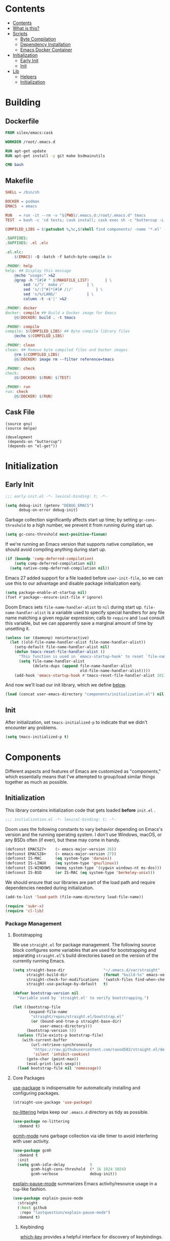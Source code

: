 #+PROPERTY: header-args :mkdirp yes

* Contents
:PROPERTIES:
:HASH:     6a77c534ae022e50f5048a20e4b281ba
:MODIFIED: [2021-07-07 Wed 16:25]
:TOC:      :include all :depth 2
:END:

:CONTENTS:
- [[#contents][Contents]]
- [[#what-is-this][What is this?]]
- [[#scripts][Scripts]]
  - [[#byte-compilation][Byte Compilation]]
  - [[#dependency-installation][Dependency Installation]]
  - [[#emacs-docker-container][Emacs Docker Container]]
- [[#initialization][Initialization]]
  - [[#early-init][Early Init]]
  - [[#init][Init]]
- [[#lib][Lib]]
  - [[#helpers][Helpers]]
  - [[#initialization][Initialization]]
:END:

* Building
:PROPERTIES:
:HASH:     0e3aa8d054c9158f87ec23518113a340
:MODIFIED: [2021-07-12 Mon 14:04]
:END:

** Dockerfile
:PROPERTIES:
:HASH:     1a6fc187cb0e108d78f53c8e2499f67f
:MODIFIED: [2021-07-12 Mon 14:18]
:header-args+: :tangle .emacs.d/Dockerfile
:END:

#+begin_src dockerfile
  FROM silex/emacs:cask

  WORKDIR /root/.emacs.d

  RUN apt-get update
  RUN apt-get install -y git make bsdmainutils

  CMD bash
#+end_src

** Makefile
:PROPERTIES:
:HASH:     ba9a60f04bbd0fce8cb6aa6749c321a2
:MODIFIED: [2021-07-12 Mon 16:13]
:header-args+: :tangle .emacs.d/Makefile
:END:

#+begin_src makefile
SHELL = /bin/sh

DOCKER = podman
EMACS  = emacs

RUN   = run -it --rm -v "${PWD}/.emacs.d:/root/.emacs.d" tmacs
TEST  = bash -c 'cd tests; cask install; cask exec sh -c "buttercup -L ../tests"'

COMPILED_LIBS = $(patsubst %,%c,$(shell find components/ -name '*.el' -print))

.SUFFIXES:
.SUFFIXES: .el .elc

.el.elc:
	$(EMACS) -Q -batch -f batch-byte-compile $<

.PHONY: help
help: ## Display this message
	@echo "usage:" >&2
	@grep -h "[#]# " $(MAKEFILE_LIST)		| \
		sed 's/^/  make /'			| \
		sed 's/:[^#]*[#]# /|/'			| \
		sed 's/%/LANG/'				| \
		column -t -s'|' >&2

.PHONY: docker
docker: compile ## Build a Docker image for Emacs
	@$(DOCKER) build . -t tmacs

.PHONY: compile
compile: $(COMPILED_LIBS) ## Byte compile library files
	@echo $(COMPILED_LIBS)

.PHONY: clean
clean: ## Remove byte compiled files and Docker images
	@rm $(COMPILED_LIBS)
	@$(DOCKER) image rm --filter reference=tmacs

.PHONY: check
check:
	@$(DOCKER) $(RUN) $(TEST)

.PHONY: run
run: check
	@$(DOCKER) $(RUN)
#+end_src

** Cask File
:PROPERTIES:
:HASH:     52a5f3f438a4d7fdb5274ab8c97c28bd
:MODIFIED: [2021-07-12 Mon 15:57]
:header-args+: :tangle .emacs.d/tests/Cask
:END:

#+begin_src cask
  (source gnu)
  (source melpa)

  (development
   (depends-on "buttercup")
   (depends-on "el-get"))
#+end_src

* Initialization
:PROPERTIES:
:HASH:     b5eab1757b81c89df8a3f1756fcaab20
:MODIFIED: [2021-07-07 Wed 10:34]
:END:

** Early Init
:PROPERTIES:
:HASH:     4fa01f01b74d9a8a783b241c2a6d5436
:MODIFIED: [2021-07-12 Mon 16:27]
:header-args+:   :tangle .emacs.d/early-init.el
:END:

#+begin_src emacs-lisp
  ;;; early-init.el -*- lexical-binding: t; -*-
#+end_src

#+begin_src emacs-lisp
  (setq debug-init (getenv "DEBUG_EMACS")
        debug-on-error debug-init)
#+end_src

Garbage collection significantly affects start up time; by setting
=gc-cons-threshold= to a high number, we prevent it from running during
start up.

#+begin_src emacs-lisp
  (setq gc-cons-threshold most-positive-fixnum)
#+end_src

If we're running an Emacs version that supports native compilation, we
should avoid compiling anything during start up.

#+begin_src emacs-lisp
  (if (boundp 'comp-deferred-compilation)
      (setq comp-deferred-compilation nil)
    (setq native-comp-deferred-compilation nil))
#+end_src

Emacs 27 added support for a file loaded before =user-init-file=, so we
can use this to our advantage and disable package initialization
early.

#+begin_src emacs-lisp
  (setq package-enable-at-startup nil)
  (fset #'package--ensure-init-file #'ignore)
#+end_src

Doom Emacs sets =file-name-handler-alist= to =nil= during start
up. =file-name-handler-alist= is a variable used to specify special
handlers for any file name matching a given regular expression; calls
to =require= and =load= consult this variable, but we can apparently save
a marginal amount of time by unsetting it.

#+begin_src emacs-lisp
  (unless (or (daemonp) noninteractive)
    (let ((old-file-name-handler-alist file-name-handler-alist))
      (setq-default file-name-handler-alist nil)
      (defun tmacs-reset-file-handler-alist ()
        "This function is used in `emacs-startup-hook' to reset `file-name-handler-alist' to its default value."
        (setq file-name-handler-alist
              (delete-dups (append file-name-handler-alist
                                   old-file-name-handler-alist))))
      (add-hook 'emacs-startup-hook #'tmacs-reset-file-handler-alist 101)))
#+end_src

And now we'll load our init library, which we define [[id:0b1a1e03-01cb-43fb-8359-25c465a7ad3f][below]].

#+begin_src emacs-lisp
  (load (concat user-emacs-directory "components/initialization.el") nil 'nomessage)
#+end_src

** Init
:PROPERTIES:
:HASH:     fef4b202be10cb5256e76846a9b75faa
:MODIFIED: [2021-07-12 Mon 13:42]
:header-args+:   :tangle .emacs.d/init.el
:END:

After initialization, set =tmacs-initialized-p= to indicate that we
didn't encounter any problems.

#+begin_src emacs-lisp
  (setq tmacs-initialized-p t)
#+end_src

* Components
:PROPERTIES:
:HASH:     cc0ba3414169702cd68003982dd7e375
:MODIFIED: [2021-07-08 Thu 14:08]
:END:

Different aspects and features of Emacs are customized as
"components," which essentially means that I've attempted to
group/load similar things together as much as possible.

** Initialization
:PROPERTIES:
:HASH:     29f62acb1242e578bd99f29d67c5863c
:MODIFIED: [2021-07-09 Fri 15:57]
:header-args+:  :mkdirp yes :tangle .emacs.d/components/initialization.el
:ID:       0b1a1e03-01cb-43fb-8359-25c465a7ad3f
:END:

This library contains initialization code that gets loaded *before*
=init.el= .

#+begin_src emacs-lisp
  ;;; initialization.el -*- lexical-binding: t; -*-
#+end_src

Doom uses the following constants to vary behavior depending on
Emacs's version and the running operating system. I don't use Windows,
macOS, or any BSDs often (if ever), but these may come in handy.

#+begin_src emacs-lisp
  (defconst EMACS27+    (> emacs-major-version 26))
  (defconst EMACS28+    (> emacs-major-version 27))
  (defconst IS-MAC      (eq system-type 'darwin))
  (defconst IS-LINUX    (eq system-type 'gnu/linux))
  (defconst IS-WINDOWS  (memq system-type '(cygwin windows-nt ms-dos)))
  (defconst IS-BSD      (or IS-MAC (eq system-type 'berkeley-unix)))
#+end_src

We should ensure that our libraries are part of the load path and
require dependencies needed during initialization.

#+begin_src emacs-lisp
  (add-to-list 'load-path (file-name-directory load-file-name))

  (require 'subr-x)
  (require 'cl-lib)
#+end_src

*** Package Management
:PROPERTIES:
:HASH:     b34620502e08145e2cc5ed29cdb684b0
:MODIFIED: [2021-07-07 Wed 15:18]
:END:

**** Bootstrapping
:PROPERTIES:
:HASH:     15116998922abd6610dc4a841b254a29
:MODIFIED: [2021-07-08 Thu 14:42]
:END:

We use =straight.el= for package management. The following source block
configures some variables that are used for bootstrapping and
separating =straight.el='s build directories based on the version of the
currently running Emacs.

#+begin_src emacs-lisp
  (setq straight-base-dir                 "~/.emacs.d/var/straight"
        straight-build-dir                (format "build-%s" emacs-version)
        straight-check-for-modifications  '(watch-files find-when-checking)
        straight-use-package-by-default   t)

  (defvar bootstrap-version nil
    "Variable used by `straight.el' to verify bootstrapping.")

  (let ((bootstrap-file
         (expand-file-name
          "straight/repos/straight.el/bootstrap.el"
          (or (bound-and-true-p straight-base-dir)
              user-emacs-directory)))
        (bootstrap-version 5))
    (unless (file-exists-p bootstrap-file)
      (with-current-buffer
          (url-retrieve-synchronously
           "https://raw.githubusercontent.com/raxod502/straight.el/develop/install.el"
           'silent 'inhibit-cookies)
        (goto-char (point-max))
        (eval-print-last-sexp)))
    (load bootstrap-file nil 'nomessage))
#+end_src

**** Core Packages
:PROPERTIES:
:HASH:     f248e3d4e0241e93e770b4264902b03c
:MODIFIED: [2021-07-08 Thu 16:03]
:END:

[[https://github.com/jwiegley/use-package][use-package]] is indispensable for automatically installing and
configuring packages.

#+begin_src emacs-lisp
  (straight-use-package 'use-package)
#+end_src

[[https://github.com/emacscollective/no-littering][no-littering]] helps keep our =.emacs.d= directory as tidy as possible.

#+begin_src emacs-lisp
  (use-package no-littering
    :demand t)
#+end_src

[[https://github.com/emacsmirror/gcmh][gcmh-mode]] runs garbage collection via idle timer to avoid interfering
with user activity.

#+begin_src emacs-lisp
  (use-package gcmh
    :demand t
    :init
    (setq gcmh-idle-delay           5
          gcmh-high-cons-threshold  (* 16 1024 1024)
          gcmh-verbose              debug-init))
#+end_src

[[https://github.com/lastquestion/explain-pause-mode][explain-pause-mode]] summarizes Emacs activity/resource usage in a
=top=-like fashion.

#+begin_src emacs-lisp
  (use-package explain-pause-mode
    :straight
    (:host github
     :repo "lastquestion/explain-pause-mode")
    :demand t)
#+end_src

***** Keybinding
:PROPERTIES:
:HASH:     a8aa47f89edfafde86cabc0185394d0b
:MODIFIED: [2021-07-08 Thu 16:09]
:END:

[[https://github.com/justbur/emacs-which-key][which-key]] provides a helpful interface for discovery of keybindings.

#+begin_src emacs-lisp
  (use-package which-key
    :demand t)
#+end_src

[[https://github.com/noctuid/general.el][general]] assists us with convenient and consistent keybindings.

#+begin_src emacs-lisp
  (use-package general
    :demand t
    :config
    (general-evil-setup t)
    (general-override-mode)
    (general-auto-unbind-keys)
    ;; Define a macro that binds commands to a "leader" key (SPC, in
    ;; this case).
    (general-create-definer tm/leader-def
      :states             '(normal motion visual emacs insert)
      :keymaps            '(local override)
      :prefix             "SPC"
      :non-normal-prefix  "M-SPC"
      :prefix-command     'tm/prefix-command
      :prefix-map         'tm/prefix-map)
    (defmacro tm/create-leader-definer (name infix &optional wrapping)
      "A helper macro for wrapping definers defined via `general-create-definer'.

    NAME is used to generate the definer's wrapper name. INFIX
    determines the key used as a prefix. WRAPPING can be optionally
    specified as in the aforementioned macro."
      (declare (indent defun))
      (let* ((leader-prefix (concat "tm/" name "-leader-"))
             (leader-name (intern (concat leader-prefix "def")))
             (leader-cmd (intern (concat leader-prefix "command")))
             (leader-map (intern (concat leader-prefix "map")))
             (wrapping (or wrapping #'tm/leader-def)))
        `(general-create-definer ,leader-name
           :wrapping ,wrapping
           :infix ,infix
           :prefix-command ',leader-cmd
           :prefix-map ',leader-map)))
    (tm/create-leader-definer "file"   "f")
    (tm/create-leader-definer "help"   "h")
    (tm/create-leader-definer "dir"    "d")
    (tm/create-leader-definer "search" "s")
    (tm/create-leader-definer "toggle" "t")
    (tm/create-leader-definer "buffer" "b"))
#+end_src

[[https://github.com/emacs-evil/evil][evil-mode]] creates Vim-like keybindings and functionality for Emacs.

#+begin_src emacs-lisp
  (use-package evil
    :general
    (:states   '(normal motion)
     :keymaps  '(local override)
     "/"       'swiper)
    :init
    (setq evil-want-keybinding   nil
          evil-want-integration  t
          evil-want-fine-undo    t
          evil-cross-lines       t)
    (evil-mode))
#+end_src

*** Native Compilation
:PROPERTIES:
:HASH:     0ccb3deb9626943d9df3222129b83503
:MODIFIED: [2021-07-08 Thu 14:43]
:END:

Doom configures a variety of settings if native compilation is
supported. I haven't really looked into any of it, but I assume the
point is to avoid unpredictable behavior and to optimize start up
time.

#+begin_src emacs-lisp
  (when EMACS28+
    (mapc (lambda (varset)
            (unless (boundp (car varset))
              (defvaralias (car varset) (cdr varset))))
          '((native-comp-deferred-compilation           . comp-deferred-compilation)
            (native-comp-deferred-compilation-deny-list . comp-deferred-compilation-deny-list)
            (native-comp-eln-load-path                  . comp-eln-load-path)
            (native-comp-warning-on-missing-source      . comp-warning-on-missing-source)
            (native-comp-driver-options                 . comp-native-driver-options)
            (native-comp-async-query-on-exit            . comp-async-query-on-exit)
            (native-comp-async-report-warnings-errors   . comp-async-report-warnings-errors)
            (native-comp-async-env-modifier-form        . comp-async-env-modifier-form)
            (native-comp-async-all-done-hook            . comp-async-all-done-hook)
            (native-comp-async-cu-done-functions        . comp-async-cu-done-functions)
            (native-comp-async-jobs-number              . comp-async-jobs-number)
            (native-comp-never-optimize-functions       . comp-never-optimize-functions)
            (native-comp-bootstrap-deny-list            . comp-bootstrap-deny-list)
            (native-comp-always-compile                 . comp-always-compile)
            (native-comp-verbose                        . comp-verbose)
            (native-comp-debug                          . comp-debug)
            (native-comp-speed                          . comp-speed))))

  (when (boundp 'native-comp-eln-load-path)
    (add-to-list 'native-comp-eln-load-path (no-littering-expand-var-file-name "eln/")))

  (with-eval-after-load 'comp
    ;; TODO: Add modes to `native-comp-deferred-compilation-deny-list'.
    )
#+end_src

*** Quieter Start Up
:PROPERTIES:
:HASH:     69ee03a656076b676d358c5049092272
:MODIFIED: [2021-07-08 Thu 14:44]
:END:

Doom uses the following configuration changes to decrease the amount
of noise during start up.

#+begin_src emacs-lisp
  (setq ad-redefinition-action 'accept)

  ;; Get rid of "For information about GNU Emacs..." message at startup, unless
  ;; we're in a daemon session where it'll say "Starting Emacs daemon." instead,
  ;; which isn't so bad.
  (unless (daemonp)
    (advice-add #'display-startup-echo-area-message :override #'ignore))

  ;; Reduce *Messages* noise at startup. An empty scratch buffer (or the dashboard)
  ;; is more than enough.
  (setq inhibit-startup-message            t
        inhibit-startup-echo-area-message  user-login-name
        inhibit-default-init               t
        initial-major-mode                 'fundamental-mode
        initial-scratch-message            nil)
#+end_src

*** Less Littering
:PROPERTIES:
:HASH:     43ede217e6912779e5e51ceb7d2d9693
:MODIFIED: [2021-07-08 Thu 13:44]
:END:

#+begin_src emacs-lisp
  (setq async-byte-compile-log-file  (no-littering-expand-var-file-name "async-bytecomp.log")
        custom-file                  (no-littering-expand-var-file-name "custom.el")
        desktop-dirname              (no-littering-expand-var-file-name "desktop")
        desktop-base-file-name       (no-littering-expand-var-file-name "autosave")
        desktop-base-lock-name       (no-littering-expand-var-file-name "autosave-lock")
        pcache-directory             (no-littering-expand-var-file-name "pcache/")
        request-storage-directory    (no-littering-expand-var-file-name "request"))
#+end_src

*** Optimizations
:PROPERTIES:
:HASH:     5eb88e3d2d4202ef8347c6b9f9568cdd
:MODIFIED: [2021-07-08 Thu 14:46]
:END:

Doom uses the following (extensive) configuration to optimize Emacs
start up.

#+begin_src emacs-lisp
  ;; A second, case-insensitive pass over `auto-mode-alist' is time wasted, and
  ;; indicates misconfiguration (don't rely on case insensitivity for file names).
  (setq auto-mode-case-fold nil)

  ;; Disable bidirectional text rendering for a modest performance boost. I've set
  ;; this to `nil' in the past, but the `bidi-display-reordering's docs say that
  ;; is an undefined state and suggest this to be just as good:
  (setq-default bidi-display-reordering   'left-to-right
                bidi-paragraph-direction  'left-to-right)

  ;; Disabling the BPA makes redisplay faster, but might produce incorrect display
  ;; reordering of bidirectional text with embedded parentheses and other bracket
  ;; characters whose 'paired-bracket' Unicode property is non-nil.
  (setq bidi-inhibit-bpa t)  ; Emacs 27 only

  ;; Reduce rendering/line scan work for Emacs by not rendering cursors or regions
  ;; in non-focused windows.
  (setq-default cursor-in-non-selected-windows  nil)
  (setq highlight-nonselected-windows           nil)

  ;; More performant rapid scrolling over unfontified regions. May cause brief
  ;; spells of inaccurate syntax highlighting right after scrolling, which should
  ;; quickly self-correct.
  (setq fast-but-imprecise-scrolling t)

  ;; Don't ping things that look like domain names.
  (setq ffap-machine-p-known 'reject)

  ;; Resizing the Emacs frame can be a terribly expensive part of changing the
  ;; font. By inhibiting this, we halve startup times, particularly when we use
  ;; fonts that are larger than the system default (which would resize the frame).
  (setq frame-inhibit-implied-resize t)

  ;; Emacs "updates" its ui more often than it needs to, so slow it down slightly
  (setq idle-update-delay 1.0)  ; default is 0.5

  ;; Font compacting can be terribly expensive, especially for rendering icon
  ;; fonts on Windows. Whether disabling it has a notable affect on Linux and Mac
  ;; hasn't been determined, but do it there anyway, just in case. This increases
  ;; memory usage, however!
  (setq inhibit-compacting-font-caches t)

  ;; Increase how much is read from processes in a single chunk (default is 4kb).
  ;; This is further increased elsewhere, where needed (like our LSP module).
  (setq read-process-output-max (* 64 1024))  ; 64kb

  ;; Introduced in Emacs HEAD (b2f8c9f), this inhibits fontification while
  ;; receiving input, which should help a little with scrolling performance.
  (setq redisplay-skip-fontification-on-input t)

  ;; Performance on Windows is considerably worse than elsewhere. We'll need
  ;; everything we can get.
  (when IS-WINDOWS
    (setq w32-get-true-file-attributes  nil           ; decrease file IO workload
          w32-pipe-read-delay           0             ; faster IPC
          w32-pipe-buffer-size          (* 64 1024))) ; read more at a time (was 4K)

  ;; Remove command line options that aren't relevant to our current OS; means
  ;; slightly less to process at startup.
  (unless IS-MAC   (setq command-line-ns-option-alist nil))
  (unless IS-LINUX (setq command-line-x-option-alist nil))

  ;; HACK `tty-run-terminal-initialization' is *tremendously* slow for some
  ;;      reason; inexplicably doubling startup time for terminal Emacs. Keeping
  ;;      it disabled will have nasty side-effects, so we simply delay it instead,
  ;;      and invoke it later, at which point it runs quickly; how mysterious!
  (unless (daemonp)
    (defun tmacs-init-tty ()
      (advice-remove #'tty-run-terminal-initialization #'ignore)
      (tty-run-terminal-initialization (selected-frame) nil t))
    (advice-add #'tty-run-terminal-initialization :override #'ignore)
    (add-hook 'window-setup-hook
              #'tmacs-init-tty))
#+end_src

*** Security
:PROPERTIES:
:HASH:     d5bb0bf7145cfbf09ef62654f840d2f0
:MODIFIED: [2021-07-07 Wed 14:45]
:END:

Doom uses the following configuration to improve security.

#+begin_src emacs-lisp
  ;; Emacs is essentially one huge security vulnerability, what with all the
  ;; dependencies it pulls in from all corners of the globe. Let's try to be at
  ;; least a little more discerning.
  (setq gnutls-verify-error (not (getenv-internal "INSECURE"))
        gnutls-algorithm-priority
        (when (boundp 'libgnutls-version)
          (concat "SECURE128:+SECURE192:-VERS-ALL"
                  (if (and (not IS-WINDOWS)
                           (>= libgnutls-version 30605))
                      ":+VERS-TLS1.3")
                  ":+VERS-TLS1.2"))
        ;; `gnutls-min-prime-bits' is set based on recommendations from
        ;; https://www.keylength.com/en/4/
        gnutls-min-prime-bits 3072
        tls-checktrust gnutls-verify-error
        ;; Emacs is built with `gnutls' by default, so `tls-program' would not be
        ;; used in that case. Otherwise, people have reasons to not go with
        ;; `gnutls', we use `openssl' instead. For more details, see
        ;; https://redd.it/8sykl1
        tls-program '("openssl s_client -connect %h:%p -CAfile %t -nbio -no_ssl3 -no_tls1 -no_tls1_1 -ign_eof"
                      "gnutls-cli -p %p --dh-bits=3072 --ocsp --x509cafile=%t \
  --strict-tofu --priority='SECURE192:+SECURE128:-VERS-ALL:+VERS-TLS1.2:+VERS-TLS1.3' %h"
                      ;; compatibility fallbacks
                      "gnutls-cli -p %p %h"))

  ;; Emacs stores `authinfo' in $HOME and in plain-text. Let's not do that, mkay?
  ;; This file stores usernames, passwords, and other such treasures for the
  ;; aspiring malicious third party.
  (setq auth-sources (list (no-littering-expand-etc-file-name "authinfo.gpg")
                           "~/.authinfo.gpg"))
#+end_src

*** Footer
:PROPERTIES:
:HASH:     d5f71a5b4c678de8030ecfa8f1ae7705
:MODIFIED: [2021-07-09 Fri 15:56]
:END:

#+begin_src emacs-lisp
  (provide 'initialization)
  ;;; lib-init.el ends here
#+end_src

** Search
:PROPERTIES:
:HASH:     c759a4e23695bcfa950d851d2d761971
:MODIFIED: [2021-07-08 Thu 14:23]
:END:

*** Modern
:PROPERTIES:
:HASH:     8aa00097b50d04834ba88eb9d9ee43c9
:MODIFIED: [2021-07-09 Fri 16:09]
:header-args+: :tangle .emacs.d/components/search/modern.el
:END:

Completion and search in Emacs is not great by default. Many great
packages exist to provide a better experience for =completing-read= and
buffer searching (and searching anywhere else), but the most popular
have warts. I've used [[https://github.com/abo-abo/swiper][Ivy]] for as long as I've used Emacs and it works
well but it's exceedingly complex. Newer packages exist that aim to
provide simpler APIs and better performance, so we'll give them a try.

[[https://github.com/raxod502/selectrum#swiper][selectrum]] provides a "better incremental narrowing solution." The
author has (rightfully) criticized the absurd complexity of Ivy and
aimed to prevent a similar problem with this package.

#+begin_src emacs-lisp
  (use-package selectrum
    :defer t
    :init
    (selectrum-mode))
#+end_src

To improve selection, we can also use [[https://github.com/raxod502/prescient.el][prescient]] to sort results by
"frecency."

#+begin_src emacs-lisp
  (use-package prescient
    :config
    (prescient-persist-mode))
#+end_src

I'm not sure, but I think the order here (which I stole from Radian)
has some significance... in any case, I assume this loads =selectrum=
and =prescient= correctly.

#+begin_src emacs-lisp
  (use-package selectrum-prescient
    :straight (:host github :repo "raxod502/prescient.el"
               :files ("selectrum-prescient.el"))
    :demand t
    :after selectrum
    :config
    (selectrum-prescient-mode))
#+end_src

=selectrum= focuses on being a generic completion framework that
conforms to the standard Emacs completion API. The author recommends
[[https://github.com/minad/consult][consult]] as an alternative/replacement for [[https://github.com/abo-abo/swiper][swiper/counsel]].

#+begin_src emacs-lisp
  (use-package consult)
#+end_src

* Tests
:PROPERTIES:
:HASH:     3cf21022d1607894282d8b788e07957e
:MODIFIED: [2021-07-12 Mon 13:19]
:END:

I've declared Emacs bankruptcy a few times for a variety of
reasons. Each time, the difficulty of troubleshooting unexpected
errors has been one of those reasons. After taking over maintenance of
=jsonnet-mode= I implemented automated tests via [[https://github.com/jorgenschaefer/emacs-buttercup][buttercup]] which has
generally made maintenance a lot easier. Hopefully it will have the
same effect for my configuration.

** Initialization
:PROPERTIES:
:HASH:     c8ed4fecdd6fe85c7a27120a0fadd49f
:MODIFIED: [2021-07-12 Mon 16:07]
:header-args+: :tangle .emacs.d/tests/test-init.el
:END:

#+begin_src emacs-lisp
  (require 'buttercup)
  (require 'cl-lib)

  (describe "Initialization"
    (before-all
      (cl-letf (((symbol-function 'message) #'ignore))
        (load "../early-init.el")
        (load "../init.el")))

    (it "should succeed"
      (expect tmacs-initialized-p :to-be t)))
#+end_src
